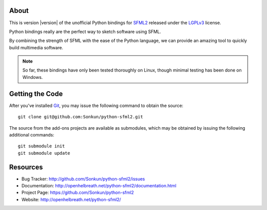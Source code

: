 About
=====
This is version |version| of the unofficial Python bindings for `SFML2 <http://www.sfml-dev.org/>`_ 
released under the `LGPLv3 <http://www.gnu.org/copyleft/lgpl.html>`_ license.

Python bindings really are the perfect way to sketch software using SFML.

By combining the strength of SFML with the ease of the Python language,
we can provide an amazing tool to quickly build multimedia software.

.. note ::

        So far, these bindings have only been tested thoroughly on Linux,
        though minimal testing has been done on Windows.

Getting the Code
================
After you've installed `Git <http://git-scm.com/downloads>`_, you may issue
the following command to obtain the source::

    git clone git@github.com:Sonkun/python-sfml2.git

The source from the add-ons projects are available as submodules, which may be
obtained by issuing the following additional commands::

    git submodule init
    git submodule update

Resources
=========

* Bug Tracker: http://github.com/Sonkun/python-sfml2/issues
* Documentation: http://openhelbreath.net/python-sfml2/documentation.html
* Project Page: https://github.com/Sonkun/python-sfml2
* Website: http://openhelbreath.net/python-sfml2/
